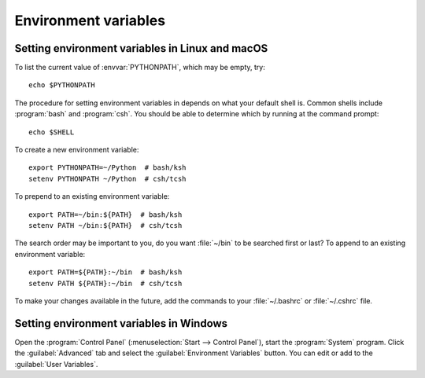 .. _environment-variables:


.. redirect-from:: /faq/installing_faq
.. redirect-from:: /users/faq/installing_faq
.. redirect-from:: /users/installing/environment_variables_faq

=====================
Environment variables
=====================

.. envvar:: HOME

  The user's home directory. On Linux, :envvar:`~ <HOME>` is shorthand for :envvar:`HOME`.

.. envvar:: MPLBACKEND

  This optional variable can be set to choose the Matplotlib backend. See
  :ref:`what-is-a-backend`.

.. envvar:: MPLCONFIGDIR

  This is the directory used to store user customizations to
  Matplotlib, as well as some caches to improve performance. If
  :envvar:`MPLCONFIGDIR` is not defined, :file:`{HOME}/.config/matplotlib`
  and :file:`{HOME}/.cache/matplotlib` are used on Linux, and
  :file:`{HOME}/.matplotlib` on other platforms, if they are
  writable. Otherwise, the Python standard library's `tempfile.gettempdir` is
  used to find a base directory in which the :file:`matplotlib` subdirectory is
  created.

.. envvar:: MPLSETUPCFG

   This optional variable can be set to the full path of a :file:`mplsetup.cfg`
   configuration file used to customize the Matplotlib build.  By default, a
   :file:`mplsetup.cfg` file in the root of the Matplotlib source tree will be
   read.  Supported build options are listed in :file:`mplsetup.cfg.template`.

.. envvar:: PATH

  The list of directories searched to find executable programs.

.. envvar:: PYTHONPATH

  The list of directories that are added to Python's standard search list when
  importing packages and modules.

.. envvar:: QT_API

   The Python Qt wrapper to prefer when using Qt-based backends. See :ref:`the
   entry in the usage guide <QT_bindings>` for more information.

.. _setting-linux-macos-environment-variables:

Setting environment variables in Linux and macOS
================================================

To list the current value of :envvar:`PYTHONPATH`, which may be empty, try::

  echo $PYTHONPATH

The procedure for setting environment variables in depends on what your default
shell is.  Common shells include :program:`bash` and :program:`csh`.  You
should be able to determine which by running at the command prompt::

  echo $SHELL

To create a new environment variable::

  export PYTHONPATH=~/Python  # bash/ksh
  setenv PYTHONPATH ~/Python  # csh/tcsh

To prepend to an existing environment variable::

  export PATH=~/bin:${PATH}  # bash/ksh
  setenv PATH ~/bin:${PATH}  # csh/tcsh

The search order may be important to you, do you want :file:`~/bin` to be
searched first or last?  To append to an existing environment variable::

  export PATH=${PATH}:~/bin  # bash/ksh
  setenv PATH ${PATH}:~/bin  # csh/tcsh

To make your changes available in the future, add the commands to your
:file:`~/.bashrc` or :file:`~/.cshrc` file.

.. _setting-windows-environment-variables:

Setting environment variables in Windows
========================================

Open the :program:`Control Panel` (:menuselection:`Start --> Control Panel`),
start the :program:`System` program. Click the :guilabel:`Advanced` tab
and select the :guilabel:`Environment Variables` button. You can edit or add to
the :guilabel:`User Variables`.
